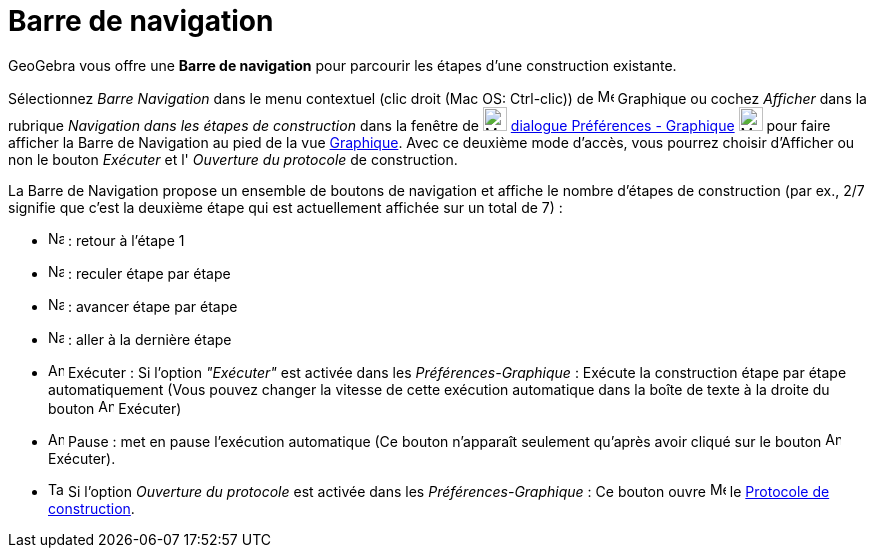 = Barre de navigation
:page-en: Navigation_Bar
ifdef::env-github[:imagesdir: /fr/modules/ROOT/assets/images]

GeoGebra vous offre une *Barre de navigation* pour parcourir les étapes d’une construction existante.

Sélectionnez _Barre Navigation_ dans le menu contextuel (clic droit (Mac OS: [.kcode]#Ctrl#-clic)) de image:16px-Menu_view_graphics.svg.png[Menu view
graphics.svg,width=16,height=16] Graphique ou cochez _Afficher_ dans la rubrique
_Navigation dans les étapes de construction_ dans la fenêtre de image:Menu_Properties_Gear.png[Menu Properties
Gear.png,width=24,height=24] xref:/Dialogue_Options.adoc[dialogue Préférences - Graphique]
image:24px-Menu_view_graphics.svg.png[Menu view graphics.svg,width=24,height=24] pour faire afficher la Barre de
Navigation au pied de la vue xref:/Graphique.adoc[Graphique]. Avec ce deuxième mode d'accès, vous pourrez choisir
d'Afficher ou non le bouton _Exécuter_ et l' _Ouverture du protocole_ de construction.

La Barre de Navigation propose un ensemble de boutons de navigation et affiche le nombre d’étapes de construction (par
ex., 2/7 signifie que c’est la deuxième étape qui est actuellement affichée sur un total de 7) :

* image:Navigation_Skip_Back.png[Navigation Skip Back.png,width=16,height=16] : retour à l’étape 1
* image:Navigation_Rewind.png[Navigation Rewind.png,width=16,height=16] : reculer étape par étape
* image:Navigation_Fast_Forward.png[Navigation Fast Forward.png,width=16,height=16] : avancer étape par étape
* image:Navigation_Skip_Forward.png[Navigation Skip Forward.png,width=16,height=16] : aller à la dernière étape
* image:Animate_Play.png[Animate Play.png,width=16,height=16] Exécuter : Si l'option _"Exécuter"_ est activée dans les _Préférences-Graphique_ : Exécute la construction étape par étape
automatiquement (Vous pouvez changer la vitesse de cette exécution automatique dans la boîte de texte à la droite du bouton
image:Animate_Play.png[Animate Play.png,width=16,height=16] Exécuter)
* image:Animate_Pause.png[Animate Pause.png,width=16,height=16] Pause : met en pause l’exécution automatique (Ce bouton n’apparaît seulement qu’après avoir cliqué sur le bouton image:Animate_Play.png[Animate Play.png,width=16,height=16]Exécuter).
* image:Table.gif[Table.gif,width=16,height=16] Si l'option _Ouverture du protocole_ est activée dans les _Préférences-Graphique_ : Ce bouton ouvre image:16px-Menu_view_construction_protocol.svg.png[Menu view construction protocol.svg,width=16,height=16] le xref:/Protocole_de_construction.adoc[Protocole de construction].

